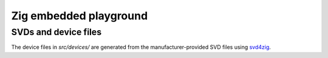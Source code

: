 Zig embedded playground
=======================

SVDs and device files
---------------------

The device files in `src/devices/` are generated from the manufacturer-provided SVD files using
`svd4zig`_.

.. _svd4zig: https://github.com/rbino/svd4zig

